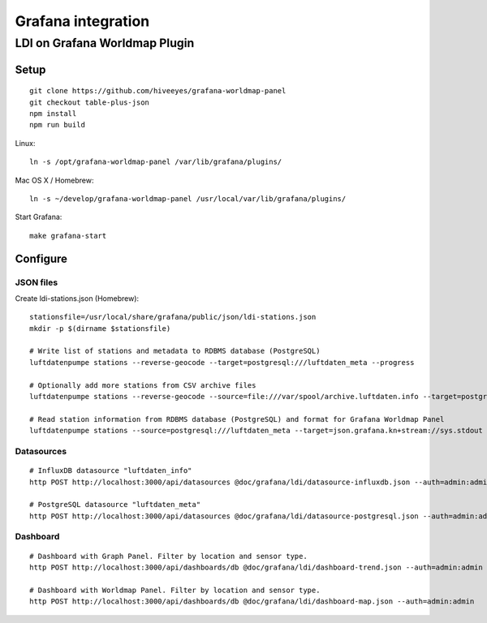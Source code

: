 ###################
Grafana integration
###################


******************************
LDI on Grafana Worldmap Plugin
******************************

Setup
=====
::

    git clone https://github.com/hiveeyes/grafana-worldmap-panel
    git checkout table-plus-json
    npm install
    npm run build

Linux::

    ln -s /opt/grafana-worldmap-panel /var/lib/grafana/plugins/

Mac OS X / Homebrew::

    ln -s ~/develop/grafana-worldmap-panel /usr/local/var/lib/grafana/plugins/

Start Grafana::

    make grafana-start



Configure
=========


JSON files
----------
Create ldi-stations.json (Homebrew)::

    stationsfile=/usr/local/share/grafana/public/json/ldi-stations.json
    mkdir -p $(dirname $stationsfile)

    # Write list of stations and metadata to RDBMS database (PostgreSQL)
    luftdatenpumpe stations --reverse-geocode --target=postgresql:///luftdaten_meta --progress

    # Optionally add more stations from CSV archive files
    luftdatenpumpe stations --reverse-geocode --source=file:///var/spool/archive.luftdaten.info --target=postgresql:///luftdaten_meta --progress

    # Read station information from RDBMS database (PostgreSQL) and format for Grafana Worldmap Panel
    luftdatenpumpe stations --source=postgresql:///luftdaten_meta --target=json.grafana.kn+stream://sys.stdout > $stationsfile


Datasources
-----------
::

    # InfluxDB datasource "luftdaten_info"
    http POST http://localhost:3000/api/datasources @doc/grafana/ldi/datasource-influxdb.json --auth=admin:admin

    # PostgreSQL datasource "luftdaten_meta"
    http POST http://localhost:3000/api/datasources @doc/grafana/ldi/datasource-postgresql.json --auth=admin:admin


Dashboard
---------
::

    # Dashboard with Graph Panel. Filter by location and sensor type.
    http POST http://localhost:3000/api/dashboards/db @doc/grafana/ldi/dashboard-trend.json --auth=admin:admin

    # Dashboard with Worldmap Panel. Filter by location and sensor type.
    http POST http://localhost:3000/api/dashboards/db @doc/grafana/ldi/dashboard-map.json --auth=admin:admin

.. todo:: Insert screenshots here.
